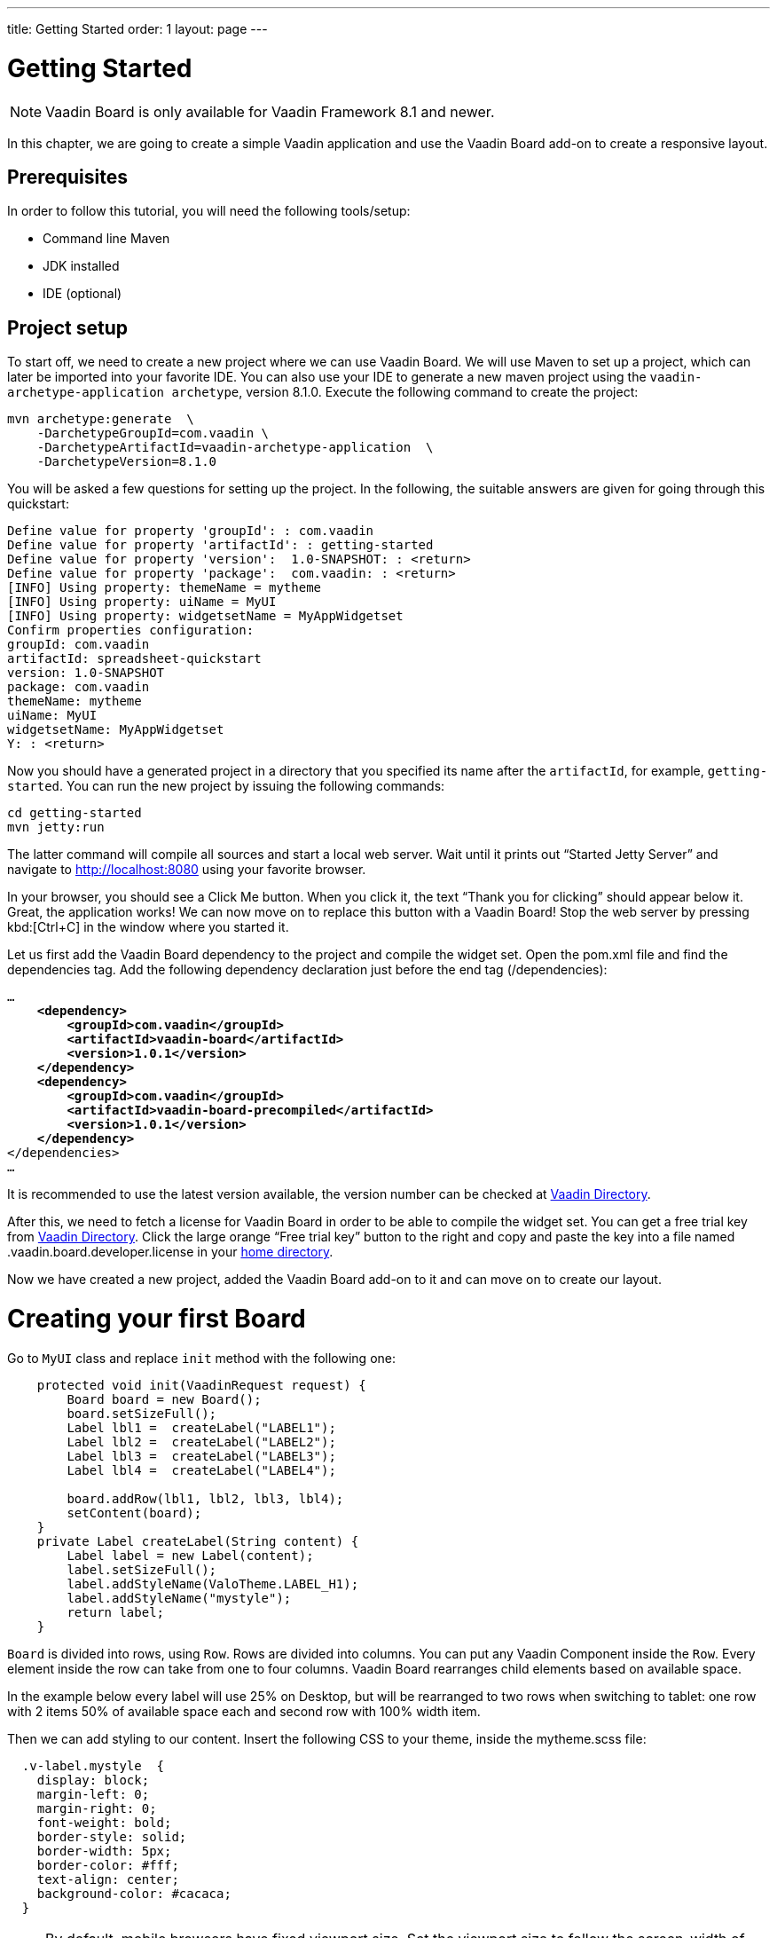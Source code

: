 ---
title: Getting Started
order: 1
layout: page
---

[[board.introduction]]
= Getting Started

NOTE: Vaadin Board is only available for Vaadin Framework 8.1 and newer.

In this chapter, we are going to create a simple Vaadin application and use the Vaadin Board add-on to create a responsive layout.

[[board.prerequisites]]
== Prerequisites

In order to follow this tutorial, you will need the following tools/setup:

* Command line Maven
* JDK installed
* IDE (optional)

[[board.project-setup]]
== Project setup

To start off, we need to create a new project where we can use Vaadin Board.
We will use Maven to set up a project, which can later be imported into your favorite IDE.
You can also use your IDE to generate a new maven project using the `vaadin-archetype-application archetype`, version 8.1.0.
Execute the following command to create the project:

[subs="normal"]
----
mvn archetype:generate  \
    -DarchetypeGroupId=com.vaadin \
    -DarchetypeArtifactId=vaadin-archetype-application  \
    -DarchetypeVersion=8.1.0
----

You will be asked a few questions for setting up the project.
In the following, the suitable answers are given for going through this quickstart:

[subs="normal"]
----
Define value for property 'groupId': : [replaceable]#com.vaadin#
Define value for property 'artifactId': : [replaceable]#getting-started#
Define value for property 'version':  1.0-SNAPSHOT: : [replaceable]#<return>#
Define value for property 'package':  com.vaadin: : [replaceable]#<return>#
[INFO] Using property: themeName = mytheme
[INFO] Using property: uiName = MyUI
[INFO] Using property: widgetsetName = MyAppWidgetset
Confirm properties configuration:
groupId: com.vaadin
artifactId: spreadsheet-quickstart
version: 1.0-SNAPSHOT
package: com.vaadin
themeName: mytheme
uiName: MyUI
widgetsetName: MyAppWidgetset
Y: : [replaceable]#<return>#
----

Now you should have a generated project in a directory that you specified its name after the `artifactId`, for example, `getting-started`.
You can run the new project by issuing the following commands:

[subs="normal"]
----
[command]#cd# getting-started
[command]#mvn# jetty:run
----

The latter command will compile all sources and start a local web server.
Wait until it prints out “Started Jetty Server” and navigate to http://localhost:8080 using your favorite browser.

In your browser, you should see a [guibutton]#Click Me# button.
When you click it, the text “Thank you for clicking” should appear below it.
Great, the application works!
We can now move on to replace this button with a Vaadin Board!
Stop the web server by pressing kbd:[Ctrl+C] in the window where you started it.

Let us first add the Vaadin Board dependency to the project and compile the widget set.
Open the [filename]#pom.xml# file and find the [elementname]#dependencies# tag.
Add the following dependency declaration just before the end tag ([elementname]#/dependencies#):

[subs="normal"]
----
...
    *<dependency>
        <groupId>com.vaadin</groupId>
        <artifactId>vaadin-board</artifactId>
        <version>1.0.1</version>
    </dependency>
    <dependency>
        <groupId>com.vaadin</groupId>
        <artifactId>vaadin-board-precompiled</artifactId>
        <version>1.0.1</version>
    </dependency>*
</dependencies>
...
----

It is recommended to use the latest version available, the version number can be checked at link:https://vaadin.com/directory#!addon/vaadin-board[Vaadin Directory].

After this, we need to fetch a license for Vaadin Board in order to be able to compile the widget set.
You can get a free trial key from link:https://vaadin.com/directory#!addon/vaadin-board[Vaadin Directory].
Click the large orange “Free trial key” button to the right and copy and paste the key into a file named [literal]#.vaadin.board.developer.license# in your link:https://en.wikipedia.org/wiki/Home_directory#Default_home_directory_per_operating_system[home directory].

Now we have created a new project, added the Vaadin Board add-on to it and can move on to create our layout.



[[board.creating]]
= Creating your first Board

Go to [classname]`MyUI` class and replace [methodname]`init` method with the following one:

[source, java]
----
    protected void init(VaadinRequest request) {
        Board board = new Board();
        board.setSizeFull();
        Label lbl1 =  createLabel("LABEL1");
        Label lbl2 =  createLabel("LABEL2");
        Label lbl3 =  createLabel("LABEL3");
        Label lbl4 =  createLabel("LABEL4");

        board.addRow(lbl1, lbl2, lbl3, lbl4);
        setContent(board);
    }
    private Label createLabel(String content) {
        Label label = new Label(content);
        label.setSizeFull();
        label.addStyleName(ValoTheme.LABEL_H1);
        label.addStyleName("mystyle");
        return label;
    }
----


[classname]`Board` is divided into rows, using [classname]`Row`.
Rows are divided into columns.
You can put any Vaadin Component inside the [classname]`Row`.
Every element inside the row can take from one to four columns.
Vaadin Board rearranges child elements based on available space.

In the example below every label will use 25% on Desktop, but will be
rearranged to two rows when switching to tablet: one row with 2 items 50% of available space each and second row
with 100% width item.

Then we can add styling to our content. Insert the following CSS to your theme, inside the mytheme.scss file:

[source,html]
----
  .v-label.mystyle  {
    display: block;
    margin-left: 0;
    margin-right: 0;
    font-weight: bold;
    border-style: solid;
    border-width: 5px;
    border-color: #fff;
    text-align: center;
    background-color: #cacaca;
  }
----

[NOTE]
By default, mobile browsers have fixed viewport size.
Set the viewport size to follow the screen-width of the device by adding the [classname]#@Viewport# annotation to the UI class:

[source, java]
----
@Viewport("width=device-width")
public class MyUI extends UI {
----

Start your server to see the result:

[subs="normal"]
----
[command]#mvn# jetty:run
----

[[getting-started-configuration-desktop]]
.Vaadin Board Basic Configuration on desktop
image::img/board-getting-started-configuration-desktop.png[]

Vaadin Board rearranges child elements based on viewport size.
You can change the size of the Web browser window to see how your application will look on different devices.

[[figure.getting-started-configuration-tablet]]
.Vaadin Board Basic Configuration on tablet
image::img/getting-started-configuration-tablet.png[]

[[figure.getting-started-configuration-mobile]]
.Vaadin Board Basic Configuration on mobile
image::img/getting-started-configuration-mobile.png[]

Congratulations! You have your first Vaadin Board setup.
Continue with link:https://vaadin.com/docs/-/part/board/board-overview.html[docs] and visit our link:https://demo.vaadin.com/vaadin-board[demos] for more information.
